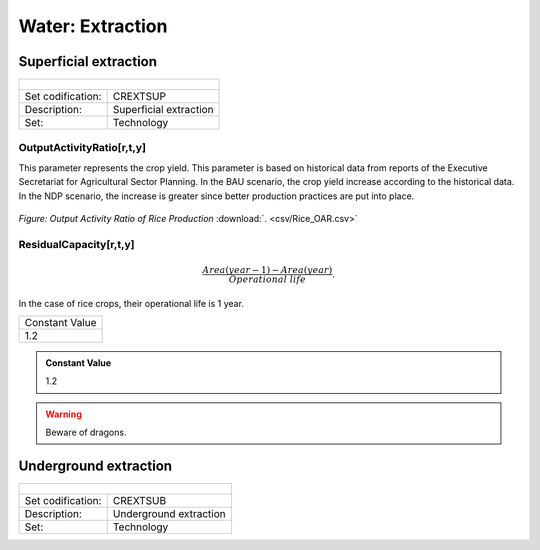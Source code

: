 Water:  Extraction
==================================

Superficial extraction
++++++++++

+-------------------------------------------------+-------+--------------+--------------+--------------+--------------+
| .. figure:: img/img_extraction.png                                                                                  |
|    :align:   center                                                                                                 |
|    :width:   500 px                                                                                                 |
+-------------------------------------------------+-------+--------------+--------------+--------------+--------------+
| Set codification:                                       |CREXTSUP                                                   |
+-------------------------------------------------+-------+--------------+--------------+--------------+--------------+
| Description:                                            |Superficial extraction                                     |
+-------------------------------------------------+-------+--------------+--------------+--------------+--------------+
| Set:                                                    |Technology                                                 |
+-------------------------------------------------+-------+--------------+--------------+--------------+--------------+

OutputActivityRatio[r,t,y]
---------

This parameter represents the crop yield. This parameter is based on historical data from reports of the Executive Secretariat for Agricultural Sector Planning. In the BAU scenario, the crop yield increase according to the historical data. In the NDP scenario, the increase is greater since better production practices are put into place.  

.. figure::  parameters/Rice_OAR.png
   :align:   center
   :width:   550 px
   
   *Figure: Output Activity Ratio of Rice Production* :download:`. <csv/Rice_OAR.csv>`

ResidualCapacity[r,t,y]
---------


.. math::

   \frac{Area(year-1) -  Area(year)}{Operational\ life}. 
   
In the case of rice crops, their operational life is 1 year. 

+-------------------------------------------------+-------+--------------+--------------+--------------+--------------+
| Constant Value                                                                                                      |
+-------------------------------------------------+-------+--------------+--------------+--------------+--------------+
| 1.2                                                                                                                 |
+-------------------------------------------------+-------+--------------+--------------+--------------+--------------+

.. admonition:: Constant Value
   :class: genericstyle
   
   1.2

.. warning:: Beware of dragons.

Underground extraction
++++++++++

+-------------------------------------------------+-------+--------------+--------------+--------------+--------------+
| .. figure:: img/img_extraction_underground.png                                                                      |
|    :align:   center                                                                                                 |
|    :width:   500 px                                                                                                 |
+-------------------------------------------------+-------+--------------+--------------+--------------+--------------+
| Set codification:                                       |CREXTSUB                                                   |
+-------------------------------------------------+-------+--------------+--------------+--------------+--------------+
| Description:                                            |Underground extraction                                     |
+-------------------------------------------------+-------+--------------+--------------+--------------+--------------+
| Set:                                                    |Technology                                                 |
+-------------------------------------------------+-------+--------------+--------------+--------------+--------------+
